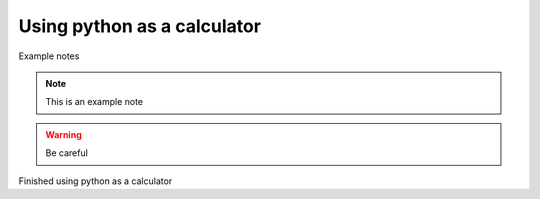 Using python as a calculator
============================

Example notes

.. note:: 

   This is an example note

.. warning::

   Be careful 


Finished using python as a calculator